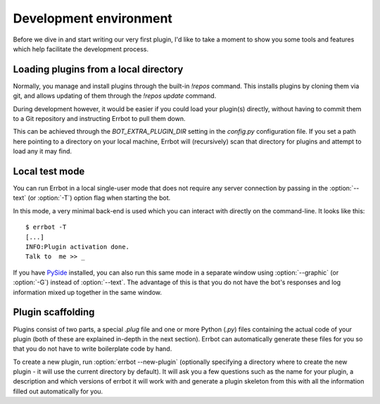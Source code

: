 Development environment
=======================

Before we dive in and start writing our very first plugin, I'd like
to take a moment to show you some tools and features which help
facilitate the development process.

Loading plugins from a local directory
--------------------------------------

Normally, you manage and install plugins through the built-in
`!repos` command. This installs plugins by cloning them via git, and
allows updating of them through the `!repos update` command.

During development however, it would be easier if you could load
your plugin(s) directly, without having to commit them to a Git
repository and instructing Errbot to pull them down.

This can be achieved through the `BOT_EXTRA_PLUGIN_DIR` setting in
the `config.py` configuration file. If you set a path here pointing
to a directory on your local machine, Errbot will (recursively) scan
that directory for plugins and attempt to load any it may find.

Local test mode
---------------

You can run Errbot in a local single-user mode that does not require
any server connection by passing in the :option:`--text` (or
:option:`-T`) option flag when starting the bot.

In this mode, a very minimal back-end is used which you can interact
with directly on the command-line. It looks like this::

    $ errbot -T
    [...]
    INFO:Plugin activation done.
    Talk to  me >> _

If you have `PySide <https://pypi.python.org/pypi/PySide>`_
installed, you can also run this same mode in a separate window
using :option:`--graphic` (or :option:`-G`) instead of
:option:`--text`. The advantage of this is that you do not have the
bot's responses and log information mixed up together in the same
window.


Plugin scaffolding
------------------

Plugins consist of two parts, a special `.plug` file and one or more Python (`.py`) files
containing the actual code of your plugin
(both of these are explained in-depth in the next section).
Errbot can automatically generate these files for you
so that you do not have to write boilerplate code by hand.

To create a new plugin, run :option:`errbot --new-plugin`
(optionally specifying a directory where to create the new plugin -
it will use the current directory by default).
It will ask you a few questions such as the name for your plugin,
a description and which versions of errbot it will work with and
generate a plugin skeleton from this with all the information
filled out automatically for you.
